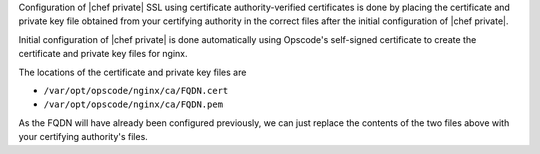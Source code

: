 .. The contents of this file may be included in multiple topics.
.. This file should not be changed in a way that hinders its ability to appear in multiple documentation sets.

Configuration of |chef private| SSL using certificate authority-verified certificates is done by placing the 
certificate and private key file obtained from your certifying authority in the correct files after the
initial configuration of |chef private|.

Initial configuration of |chef private| is done automatically using Opscode's self-signed certificate to create the
certificate and private key files for nginx.

The locations of the certificate and private key files are 

* ``/var/opt/opscode/nginx/ca/FQDN.cert``
* ``/var/opt/opscode/nginx/ca/FQDN.pem``

As the FQDN will have already been configured previously, we can just replace the contents of the two files above 
with your certifying authority's files.

